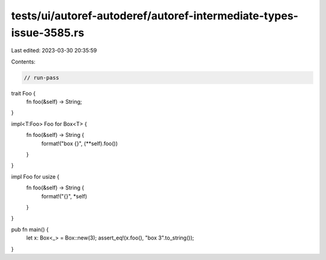 tests/ui/autoref-autoderef/autoref-intermediate-types-issue-3585.rs
===================================================================

Last edited: 2023-03-30 20:35:59

Contents:

.. code-block:: rs

    // run-pass

trait Foo {
    fn foo(&self) -> String;
}

impl<T:Foo> Foo for Box<T> {
    fn foo(&self) -> String {
        format!("box {}", (**self).foo())
    }
}

impl Foo for usize {
    fn foo(&self) -> String {
        format!("{}", *self)
    }
}

pub fn main() {
    let x: Box<_> = Box::new(3);
    assert_eq!(x.foo(), "box 3".to_string());
}


